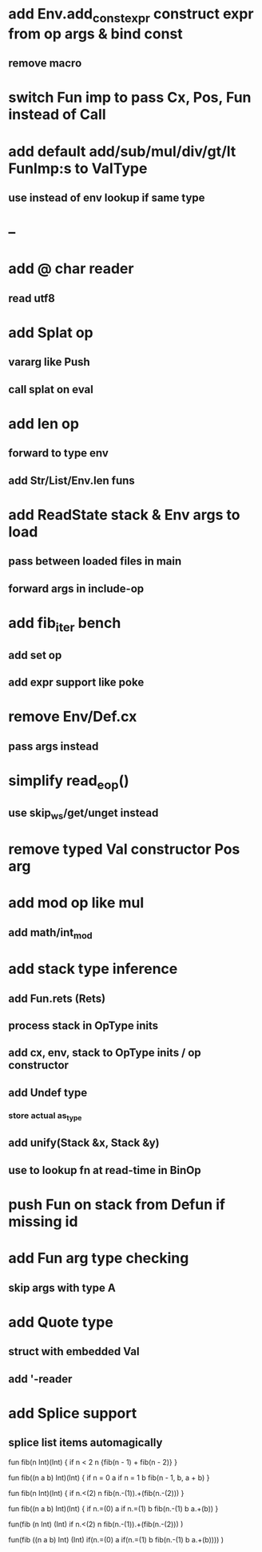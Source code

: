 * add Env.add_const_expr construct expr from op args & bind const
** remove macro
* switch Fun imp to pass Cx, Pos, Fun instead of Call
* add default add/sub/mul/div/gt/lt FunImp:s to ValType
** use instead of env lookup if same type
* --
* add @ char reader
** read utf8
* add Splat op
** vararg like Push
** call splat on eval
* add len op
** forward to type env
** add Str/List/Env.len funs
* add ReadState stack & Env args to load
** pass between loaded files in main
** forward args in include-op

* add fib_iter bench
** add set op
** add expr support like poke
* remove Env/Def.cx
** pass args instead
* simplify read_eop()
** use skip_ws/get/unget instead
* remove typed Val constructor Pos arg
* add mod op like mul
** add math/int_mod
* add stack type inference
** add Fun.rets (Rets)
** process stack in OpType inits
** add cx, env, stack to OpType inits / op constructor
** add Undef type
*** store actual as_type
** add unify(Stack &x, Stack &y)
** use to lookup fn at read-time in BinOp
* push Fun on stack from Defun if missing id
* add Fun arg type checking
** skip args with type A
* add Quote type
** struct with embedded Val
** add '-reader
* add Splice support
** splice list items automagically

fun fib(n Int)(Int) {
  if n < 2 n {fib(n - 1) + fib(n - 2)}
}

fun fib((n a b) Int)(Int) {
  if n = 0 a if n = 1 b fib(n - 1, b, a + b)
}


fun fib(n Int)(Int) {
  if n.<(2) n fib(n.-(1)).+(fib(n.-(2)))
}

fun fib((n a b) Int)(Int) {
  if n.=(0) a if n.=(1) b fib(n.-(1) b a.+(b))
}


fun(fib (n Int) (Int)
  if n.<(2) n fib(n.-(1)).+(fib(n.-(2)))
)

fun(fib ((n a b) Int) (Int)
  if(n.=(0) a if(n.=(1) b fib(n.-(1) b a.+(b))))
)
